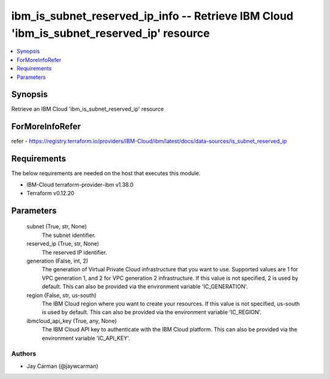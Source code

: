 
ibm_is_subnet_reserved_ip_info -- Retrieve IBM Cloud 'ibm_is_subnet_reserved_ip' resource
=========================================================================================

.. contents::
   :local:
   :depth: 1


Synopsis
--------

Retrieve an IBM Cloud 'ibm_is_subnet_reserved_ip' resource


ForMoreInfoRefer
----------------
refer - https://registry.terraform.io/providers/IBM-Cloud/ibm/latest/docs/data-sources/is_subnet_reserved_ip

Requirements
------------
The below requirements are needed on the host that executes this module.

- IBM-Cloud terraform-provider-ibm v1.38.0
- Terraform v0.12.20



Parameters
----------

  subnet (True, str, None)
    The subnet identifier.


  reserved_ip (True, str, None)
    The reserved IP identifier.


  generation (False, int, 2)
    The generation of Virtual Private Cloud infrastructure that you want to use. Supported values are 1 for VPC generation 1, and 2 for VPC generation 2 infrastructure. If this value is not specified, 2 is used by default. This can also be provided via the environment variable 'IC_GENERATION'.


  region (False, str, us-south)
    The IBM Cloud region where you want to create your resources. If this value is not specified, us-south is used by default. This can also be provided via the environment variable 'IC_REGION'.


  ibmcloud_api_key (True, any, None)
    The IBM Cloud API key to authenticate with the IBM Cloud platform. This can also be provided via the environment variable 'IC_API_KEY'.













Authors
~~~~~~~

- Jay Carman (@jaywcarman)
